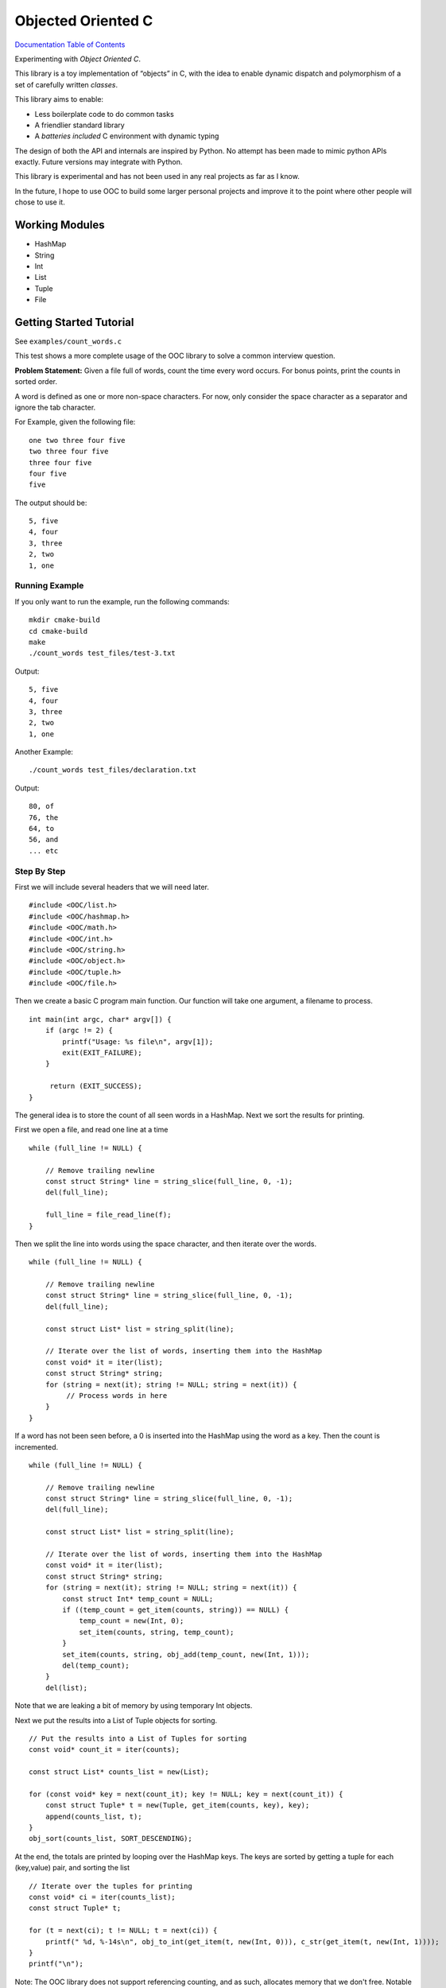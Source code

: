 .. _mainpage:

Objected Oriented C
===================


.. image:: https://img.shields.io/badge/License-GPLv3-blue.svg

`Documentation Table of Contents <http://igutekunst.github.io/OOC/intro.html>`_

Experimenting with `Object Oriented C`.

This library is a toy implementation of “objects” in C, with the idea to
enable dynamic dispatch and polymorphism of a set of carefully written `classes`.

This library aims to enable:

- Less boilerplate code to do common tasks
- A friendlier standard library
- A `batteries included` C environment with dynamic typing

The design of both the API and internals are inspired by Python.
No attempt has been made to mimic python APIs exactly.
Future versions may integrate with Python.

This library is experimental and has not been used in any
real projects as far as I know.

In the future, I hope to use OOC to build some larger personal projects and improve it to the
point where other people will chose to use it.


Working Modules
---------------

-  HashMap
-  String
-  Int
-  List
-  Tuple
-  File


Getting Started Tutorial
------------------------

See ``examples/count_words.c``



This test shows a more complete usage of the OOC library to solve a common
interview question.

**Problem Statement:**
Given a file full of words, count the time every word occurs. For bonus
points, print the counts in sorted order.

A word is defined as one or more non-space characters. For now, only consider the space character
as a separator and ignore the tab character.

For Example, given the following file::

    one two three four five
    two three four five
    three four five
    four five
    five

The output should be::

     5, five
     4, four
     3, three
     2, two
     1, one


Running Example
+++++++++++++++
If you only want to run the example, run the following commands::

    mkdir cmake-build
    cd cmake-build
    make
    ./count_words test_files/test-3.txt

Output::

     5, five
     4, four
     3, three
     2, two
     1, one

Another Example::

    ./count_words test_files/declaration.txt

Output::

     80, of
     76, the
     64, to
     56, and
     ... etc

Step By Step
++++++++++++

First we will include several headers that we will need later. ::

   #include <OOC/list.h>
   #include <OOC/hashmap.h>
   #include <OOC/math.h>
   #include <OOC/int.h>
   #include <OOC/string.h>
   #include <OOC/object.h>
   #include <OOC/tuple.h>
   #include <OOC/file.h>

Then we create a basic C program main function. Our function will take one argument,
a filename to process. ::

   int main(int argc, char* argv[]) {
       if (argc != 2) {
           printf("Usage: %s file\n", argv[1]);
           exit(EXIT_FAILURE);
       }

        return (EXIT_SUCCESS);
   }

The general idea is to store the count of all seen words in a HashMap.
Next we sort the results for printing.

First we open a file, and read one line at a time ::

       while (full_line != NULL) {

           // Remove trailing newline
           const struct String* line = string_slice(full_line, 0, -1);
           del(full_line);

           full_line = file_read_line(f);
       }


Then we split the line into words using the space character,
and then iterate over the words. ::

       while (full_line != NULL) {

           // Remove trailing newline
           const struct String* line = string_slice(full_line, 0, -1);
           del(full_line);

           const struct List* list = string_split(line);

           // Iterate over the list of words, inserting them into the HashMap
           const void* it = iter(list);
           const struct String* string;
           for (string = next(it); string != NULL; string = next(it)) {
                // Process words in here
           }
       }

If a word has not been seen before, a 0 is inserted into the HashMap using
the word as a key. Then the count is incremented. ::

    while (full_line != NULL) {

        // Remove trailing newline
        const struct String* line = string_slice(full_line, 0, -1);
        del(full_line);

        const struct List* list = string_split(line);

        // Iterate over the list of words, inserting them into the HashMap
        const void* it = iter(list);
        const struct String* string;
        for (string = next(it); string != NULL; string = next(it)) {
            const struct Int* temp_count = NULL;
            if ((temp_count = get_item(counts, string)) == NULL) {
                temp_count = new(Int, 0);
                set_item(counts, string, temp_count);
            }
            set_item(counts, string, obj_add(temp_count, new(Int, 1)));
            del(temp_count);
        }
        del(list);

Note that we are leaking a bit of memory by using temporary Int objects.

Next we put the results into a List of Tuple objects for sorting. ::

    // Put the results into a List of Tuples for sorting
    const void* count_it = iter(counts);

    const struct List* counts_list = new(List);

    for (const void* key = next(count_it); key != NULL; key = next(count_it)) {
        const struct Tuple* t = new(Tuple, get_item(counts, key), key);
        append(counts_list, t);
    }
    obj_sort(counts_list, SORT_DESCENDING);

At the end, the totals are printed by looping over the HashMap keys.
The keys are sorted by getting a tuple for each (key,value) pair, and sorting the list ::

       // Iterate over the tuples for printing
       const void* ci = iter(counts_list);
       const struct Tuple* t;

       for (t = next(ci); t != NULL; t = next(ci)) {
           printf(" %d, %-14s\n", obj_to_int(get_item(t, new(Int, 0))), c_str(get_item(t, new(Int, 1))));
       }
       printf("\n");

Note: The OOC library does not support referencing counting, and as such, allocates memory that we don't free.
Notable examples are temporary variables used to make calculations.
This is because almost all OOC functions require OOC objects as arguments.

In the future, referencing counting will make it easier to avoid memory leaks.

Full Source Code
++++++++++++++++
::

       const struct HashMap* counts = new(HashMap);
       const struct File* f = new(File, argv[1]);

       const struct String* full_line = file_read_line(f);


       while (full_line != NULL) {

           // Remove trailing newline
           const struct String* line = string_slice(full_line, 0, -1);
           del(full_line);

           const struct List* list = string_split(line);

           // Iterate over the list of words, inserting them into the HashMap
           const void* it = iter(list);
           const struct String* string;
           for (string = next(it); string != NULL; string = next(it)) {
               const struct Int* temp_count = NULL;
               if ((temp_count = get_item(counts, string)) == NULL) {
                   temp_count = new(Int, 0);
                   set_item(counts, string, temp_count);
               }
               set_item(counts, string, obj_add(temp_count, new(Int, 1)));
               del(temp_count);
           }
           del(list);
           full_line = file_read_line(f);

       }


       // Put the results into a List of Tuples for sorting
       const void* count_it = iter(counts);

       const struct List* counts_list = new(List);

       for (const void* key = next(count_it); key != NULL; key = next(count_it)) {
           const struct Tuple* t = new(Tuple, get_item(counts, key), key);
           append(counts_list, t);
       }
       obj_sort(counts_list, SORT_DESCENDING);


       // Iterate over the tuples for printing
       const void* ci = iter(counts_list);
       const struct Tuple* t;

       for (t = next(ci); t != NULL; t = next(ci)) {
           printf(" %d, %-14s\n", obj_to_int(get_item(t, new(Int, 0))), c_str(get_item(t, new(Int, 1))));
       }
       printf("\n");


       // Note: There are several memory leaks. These are "intentional", because the
       // goal of the OOC project is first to develop okay ergonomics. After that, referencing counting
       // will be added, making it far easier to manage memory.
       del(count_it);
       del(ci);
       del(counts_list);
       del(counts);
       del(f);

       return EXIT_SUCCESS;
   }










